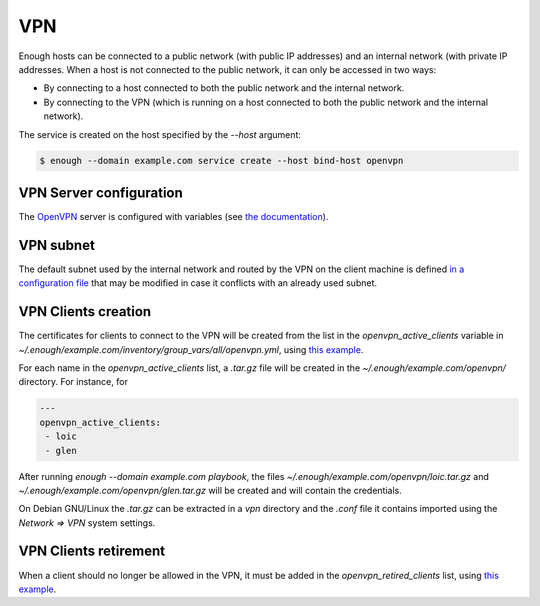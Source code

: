 .. _vpn:

VPN
===

Enough hosts can be connected to a public network (with public IP
addresses) and an internal network (with private IP addresses. When a
host is not connected to the public network, it can only be accessed
in two ways:

* By connecting to a host connected to both the public network and the
  internal network.
* By connecting to the VPN (which is running on a host connected to
  both the public network and the internal network).

The service is created on the host specified by the `--host` argument:

.. code::

    $ enough --domain example.com service create --host bind-host openvpn

VPN Server configuration
------------------------

The `OpenVPN <https://openvpn.net/>`__ server is configured with
variables (see `the documentation
<https://lab.enough.community/main/infrastructure/blob/master/playbooks/openvpn/roles/openvpn/defaults/main.yml>`__).

VPN subnet
----------

The default subnet used by the internal network and routed by the VPN
on the client machine is defined `in a configuration file
<https://lab.enough.community/main/infrastructure/blob/master/inventory/group_vars/all/internal_network.yml>`__
that may be modified in case it conflicts with an already used subnet.

VPN Clients creation
--------------------

The certificates for clients to connect to the VPN will be created
from the list in the `openvpn_active_clients` variable in
`~/.enough/example.com/inventory/group_vars/all/openvpn.yml`,
using `this example
<https://lab.enough.community/main/infrastructure/blob/master/inventory/group_vars/all/openvpn.yml>`__.

For each name in the `openvpn_active_clients` list, a `.tar.gz` file will be created in the
`~/.enough/example.com/openvpn/` directory. For instance, for

.. code::

   ---
   openvpn_active_clients:
    - loic
    - glen

After running `enough --domain example.com playbook`, the files
`~/.enough/example.com/openvpn/loic.tar.gz` and
`~/.enough/example.com/openvpn/glen.tar.gz` will be created and
will contain the credentials.

On Debian GNU/Linux the `.tar.gz` can be extracted in a `vpn`
directory and the `.conf` file it contains imported using the `Network
=> VPN` system settings.

VPN Clients retirement
----------------------

When a client should no longer be allowed in the VPN, it must be added
in the `openvpn_retired_clients` list, using `this example
<https://lab.enough.community/main/infrastructure/blob/master/inventory/group_vars/all/openvpn.yml>`__.
